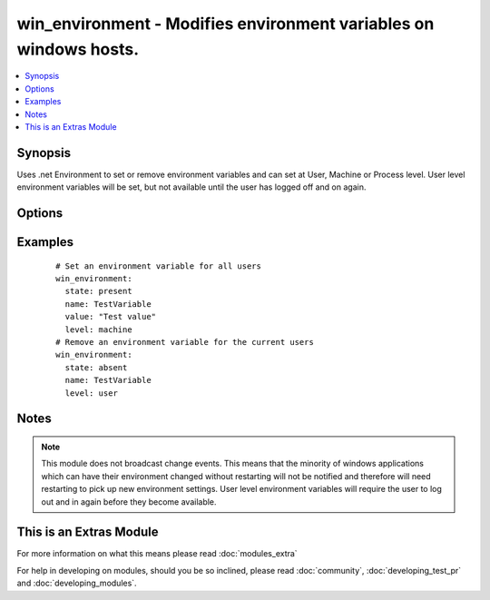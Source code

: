 .. _win_environment:


win_environment - Modifies environment variables on windows hosts.
++++++++++++++++++++++++++++++++++++++++++++++++++++++++++++++++++

.. versionadded:: 2.0


.. contents::
   :local:
   :depth: 1


Synopsis
--------

Uses .net Environment to set or remove environment variables and can set at User, Machine or Process level.
User level environment variables will be set, but not available until the user has logged off and on again.




Options
-------

.. raw:: html

    <table border=1 cellpadding=4>
    <tr>
    <th class="head">parameter</th>
    <th class="head">required</th>
    <th class="head">default</th>
    <th class="head">choices</th>
    <th class="head">comments</th>
    </tr>
            <tr>
    <td>level<br/><div style="font-size: small;"></div></td>
    <td>yes</td>
    <td>no default</td>
        <td><ul><li>machine</li><li>process</li><li>user</li></ul></td>
        <td><div>The level at which to set the environment variable.</div><div>Use 'machine' to set for all users.</div><div>Use 'user' to set for the current user that ansible is connected as.</div><div>Use 'process' to set for the current process.  Probably not that useful.</div></td></tr>
            <tr>
    <td>name<br/><div style="font-size: small;"></div></td>
    <td>yes</td>
    <td>no default</td>
        <td><ul></ul></td>
        <td><div>The name of the environment variable</div></td></tr>
            <tr>
    <td>state<br/><div style="font-size: small;"></div></td>
    <td>no</td>
    <td>present</td>
        <td><ul><li>present</li><li>absent</li></ul></td>
        <td><div>present to ensure environment variable is set, or absent to ensure it is removed</div></td></tr>
            <tr>
    <td>value<br/><div style="font-size: small;"></div></td>
    <td>no</td>
    <td>no default</td>
        <td><ul></ul></td>
        <td><div>The value to store in the environment variable. Can be omitted for state=absent</div></td></tr>
        </table>
    </br>



Examples
--------

 ::

      # Set an environment variable for all users
      win_environment:
        state: present
        name: TestVariable
        value: "Test value"
        level: machine
      # Remove an environment variable for the current users
      win_environment:
        state: absent
        name: TestVariable
        level: user


Notes
-----

.. note:: This module does not broadcast change events. This means that the minority of windows applications which can have their environment changed without restarting will not be notified and therefore will need restarting to pick up new environment settings. User level environment variables will require the user to log out and in again before they become available.


    
This is an Extras Module
------------------------

For more information on what this means please read :doc:`modules_extra`

    
For help in developing on modules, should you be so inclined, please read :doc:`community`, :doc:`developing_test_pr` and :doc:`developing_modules`.

